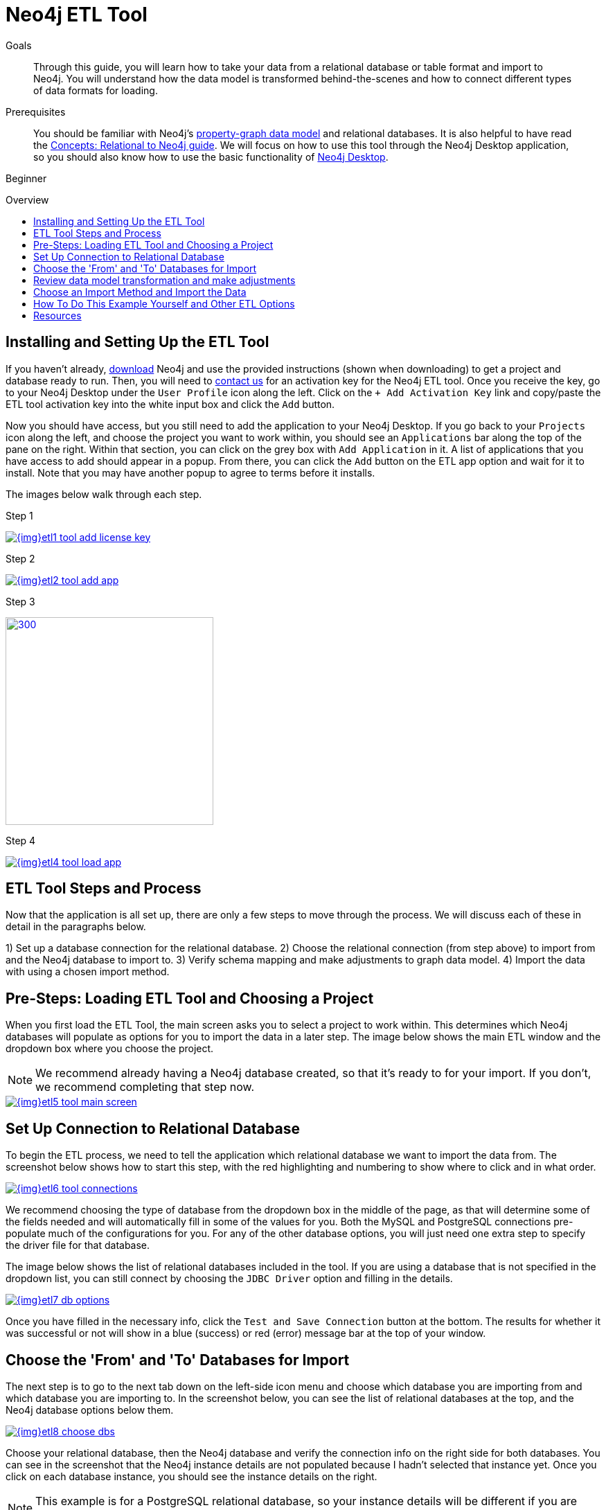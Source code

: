 = Neo4j ETL Tool
:slug: neo4j-etl
:level: Beginner
:toc:
:toc-placement!:
:toc-title: Overview
:toclevels: 1
:section: Neo4j Graph Platform
:section-link: graph-platform
:experimental:
:neo4j-version: 3.3.4

.Goals
[abstract]
Through this guide, you will learn how to take your data from a relational database or table format and import to Neo4j.
You will understand how the data model is transformed behind-the-scenes and how to connect different types of data formats for loading.

.Prerequisites
[abstract]
You should be familiar with Neo4j's link:/developer/get-started/graph-database#property-graph[property-graph data model] and relational databases.
It is also helpful to have read the link:/developer/get-started/graph-db-vs-rdbms/[Concepts: Relational to Neo4j guide].
We will focus on how to use this tool through the Neo4j Desktop application, so you should also know how to use the basic functionality of link:/developer/neo4j-desktop/[Neo4j Desktop].

[role=expertise]
{level}

toc::[]

== Installing and Setting Up the ETL Tool

If you haven't already, http://neo4j.org/download[download^] Neo4j and use the provided instructions (shown when downloading) to get a project and database ready to run. 
Then, you will need to mailto:devrel@neo4j.com[contact us^] for an activation key for the Neo4j ETL tool.
Once you receive the key, go to your Neo4j Desktop under the `User Profile` icon along the left.
Click on the `+ Add Activation Key` link and copy/paste the ETL tool activation key into the white input box and click the `Add` button.

Now you should have access, but you still need to add the application to your Neo4j Desktop.
If you go back to your `Projects` icon along the left, and choose the project you want to work within, you should see an `Applications` bar along the top of the pane on the right.
Within that section, you can click on the grey box with `Add Application` in it.
A list of applications that you have access to add should appear in a popup.
From there, you can click the `Add` button on the ETL app option and wait for it to install.
Note that you may have another popup to agree to terms before it installs.

The images below walk through each step.

.Step 1
image:{img}etl1_tool_add_license_key.jpg[link="{img}etl1_tool_add_license_key.jpg",role="popup-link"]

.Step 2
image:{img}etl2_tool_add_app.jpg[link="{img}etl2_tool_add_app.jpg",role="popup-link"]

.Step 3
image:{img}etl3_popup_add_app.png[300,300,link="{img}etl3_popup_add_app.jpg",role="popup-link"]

.Step 4
image:{img}etl4_tool_load_app.png[link="{img}etl4_tool_load_app.jpg",role="popup-link"]


== ETL Tool Steps and Process

Now that the application is all set up, there are only a few steps to move through the process.
We will discuss each of these in detail in the paragraphs below.

1) Set up a database connection for the relational database.
2) Choose the relational connection (from step above) to import from and the Neo4j database to import to.
3) Verify schema mapping and make adjustments to graph data model.
4) Import the data with using a chosen import method.


== Pre-Steps: Loading ETL Tool and Choosing a Project

When you first load the ETL Tool, the main screen asks you to select a project to work within.
This determines which Neo4j databases will populate as options for you to import the data in a later step.
The image below shows the main ETL window and the dropdown box where you choose the project.

****
[NOTE]
We recommend already having a Neo4j database created, so that it's ready to for your import.
If you don't, we recommend completing that step now.
****

image::{img}etl5_tool_main_screen.jpg[link="{img}etl5_tool_main_screen.jpg",role="popup-link"]


== Set Up Connection to Relational Database

To begin the ETL process, we need to tell the application which relational database we want to import the data from.
The screenshot below shows how to start this step, with the red highlighting and numbering to show where to click and in what order.

image::{img}etl6_tool_connections.jpg[link="{img}etl6_tool_connections.jpg",role="popup-link"]

We recommend choosing the type of database from the dropdown box in the middle of the page, as that will determine some of the fields needed and will automatically fill in some of the values for you.
Both the MySQL and PostgreSQL connections pre-populate much of the configurations for you.
For any of the other database options, you will just need one extra step to specify the driver file for that database.

The image below shows the list of relational databases included in the tool.
If you are using a database that is not specified in the dropdown list, you can still connect by choosing the `JDBC Driver` option and filling in the details.

image::{img}etl7_db_options.jpg[link="{img}etl7_db_options.jpg",role="popup-link"]

Once you have filled in the necessary info, click the `Test and Save Connection` button at the bottom.
The results for whether it was successful or not will show in a blue (success) or red (error) message bar at the top of your window.


== Choose the 'From' and 'To' Databases for Import

The next step is to go to the next tab down on the left-side icon menu and choose which database you are importing from and which database you are importing to.
In the screenshot below, you can see the list of relational databases at the top, and the Neo4j database options below them.

image::{img}etl8_choose_dbs.jpg[link="{img}etl8_choose_dbs.jpg",role="popup-link"]

Choose your relational database, then the Neo4j database and verify the connection info on the right side for both databases.
You can see in the screenshot that the Neo4j instance details are not populated because I hadn't selected that instance yet.
Once you click on each database instance, you should see the instance details on the right.

****
[NOTE]
This example is for a PostgreSQL relational database, so your instance details will be different if you are using a different database type.
****

Now that you have chosen your databases, you can click the `Start Mapping` button in the lower righthand side.


== Review data model transformation and make adjustments

This is where the actual translation of the relational data into graph data happens.
There are three rules the tool uses to convert from relational to graph, as follows:

* A *table with a foreign key* is treated as a *join* and imported as a *node with a relationship*
image:{img}etl9_mapping_rule1.jpg[link="{img}etl9_mapping_rule1.jpg",role="popup-link"]

* A *table with 2 foreign keys* is treated as a *join table* and imported as a *relationship*
image:{img}etl9_mapping_rule2.jpg[link="{img}etl9_mapping_rule2.jpg",role="popup-link"]

* A *table with >2 foreign keys* is treated as n *intermediate node* and imported as a *node with multiple relationships*
image:{img}etl9_mapping_rule3.jpg[link="{img}etl9_mapping_rule3.jpg",role="popup-link"]

Those rules create a graph data model like the one below.

****
[NOTE]
This example is using the popular Northwind data set.
You can download and test this data set as well from links at the bottom of this page.
****

image::{img}etl10_mapping_sample.jpg[link="{img}etl10_mapping_sample.jpg",role="popup-link"]

You can edit this mapping to clarify some of the weakly-named relationships.
If you want to change anything from the relational model, such as property names and data types, you can change them here before the data is put into the graph.
The image below shows an example of some changes.

.Updated Graph Data Model (click to zoom)
image:{img}etl10_update_model.jpg[link="{img}etl10_update_model.jpg",role="popup-link"]

There are two ways you can also make edits behind-the-scenes.
One is at this step, where the tool creates a mappings.json file under the database import directory.

In this file, you can change the data you want to load (remove or cut certain anything you do not want) or make the field/table changes mentioned above.

The other place to edit is right before import, where the tool creates csv files that it uses to import.
These are created in a csv folder within the same import directory, and you can change those files to determine what gets loaded into the graph.

Those two edit points are shown more clearly in the process map below.

image::{img}neo4j-etl-architecture.png[]


== Choose an Import Method and Import the Data

There are 4 different ways that the ETL Tool can import data to Neo4j.
Each import method has certain requirements and advantages, which are listed below.

* a. Neo4j Import - fast loader for bulk import. Requires the graph database to be shutdown for loading.
* b. Neo4j Shell - embedded importer. Also requires graph database to be shutdown for loading.
* c. Cypher Shell - executes Cypher statements that are generated to an editable Cypher script. Graph database can be running.
* d. Direct Cypher - has a direct BOLT connection for data import and also creates an editable Cypher script. Graph database can be running.

image::{img}etl11_import_options.jpg[link="{img}etl11_import_options.jpg",role="popup-link"]

After you choose your import method from the dropdown box, you can click the `Import` button in the lower right corner to start the load.
The lower part of the screen shows the logs of what the tool is actually executing for you, and the status returned.
If it is successful, you will see a screen similar to the one below (this example used the standard Neo4j Import method).

.Importing (click to zoom)
image:{img}etl12_import_success.jpg[link="{img}etl12_import_success.jpg",role="popup-link"]

Now, you can query the Neo4j database or use Neo4j Browser to verify the data loaded to properly.
Your relational data has now been transformed to a graph, and you can start analyzing your data!


== How To Do This Example Yourself and Other ETL Options

If you want to test the ETL Tool, and you don't already have a data set, you can use the Northwind example, as we did here.
We have included links to download both PostgreSQL and MySQL, if you don't already have a relational database in mind.

* Download db of choice - https://postgresapp.com/[Postgresql^], https://dev.mysql.com/downloads/workbench/[MySQL^], or other option
* Download JDBC driver (only if not using MySQL or PostgreSQL)
* Insert data set to relational db - https://github.com/pthom/northwind_psql[PostgreSQL Northwind^]
* Install ETL tool on Neo4j Desktop (or download GitHub https://github.com/neo4j-contrib/neo4j-etl[command line tool^]), then follow import steps from this page.

There are also other options for ETL.
To add to the list, take a look at some https://neo4j.com/developer/integration/[partner integrations^], the https://neo4j.com/docs/developer-manual/3.4/cypher/clauses/load-csv/[LOAD CSV^] functionality, and the https://neo4j-contrib.github.io/neo4j-apoc-procedures/[APOC developer library^].


== Resources
* https://medium.com/@jennifer.reif/tap-into-hidden-connections-translating-your-relational-data-to-graph-d3a2591d4026[Walkthrough: Blog post^]
* https://neo4j.com/blog/neo4j-etl-1-2-0-release-whats-new-and-demo/[Latest release notes^]
* https://neo4j.com/developer/guide-importing-data-and-etl/[Guide: Importing Data to Neo4j^]
